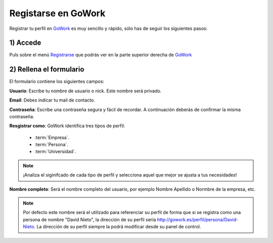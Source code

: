 .. _GoWork: http://gowork.es
.. _Registrarse: http://gowork.es/site/login


Registarse en GoWork
====================

Registrar tu perfil en `GoWork`_ es muy sencillo y rápido, sólo has de seguir los siguientes pasos:

1) Accede
----------
Puls sobre el menú `Registrarse`_ que podrás ver en la parte superior derecha 
de `GoWork`_

2) Rellena el formulario
----------------------
El formulario contiene los siguientes campos:

**Usuario**: Escribe tu nombre de usuario o nick. Este nombre será privado.

**Email**: Debes indicar tu mail de contacto.

**Contraseña**: Escribe una contraseña segura y fácil de recordar. A continuación deberás de confirmar la misma contraseña.

**Resgistrar como**: GoWork identifica tres tipos de perfil:

 * :term:`Empresa`.
 * :term:`Persona`.
 * :term:`Universidad`.

.. note:: 	¡Analiza el siginifcado de cada tipo de perfil y selecciona aquel que mejor se ajusta a tus necesidades!

**Nombre completo**: Será el nombre completo del usuario, por ejemplo Nombre Apellido o Normbre de la empresa, etc.

.. note:: 	Por defecto este nombre será el utilizado para referenciar su perfil de forma que si se registra como una persona de nombre "David Nieto", la dirección de su perfil sería http://gowork.es/perfil/persona/David-Nieto. La dirección de su perfil siempre la podrá modificar desde su panel de control.
